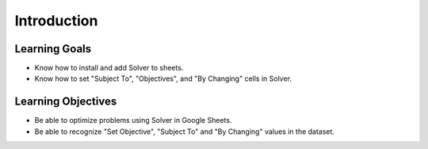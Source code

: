 .. Copyright (C)  Google, Runestone Interactive LLC
   This work is licensed under the Creative Commons Attribution-ShareAlike 4.0
   International License. To view a copy of this license, visit
   http://creativecommons.org/licenses/by-sa/4.0/.

Introduction
============

Learning Goals
--------------
- Know how to install and add Solver to sheets.
- Know how to set "Subject To", "Objectives", and "By Changing" cells in Solver.

Learning Objectives
-------------------
- Be able to optimize problems using Solver in Google Sheets.
- Be able to recognize "Set Objective", "Subject To" and "By Changing" values in the dataset.
